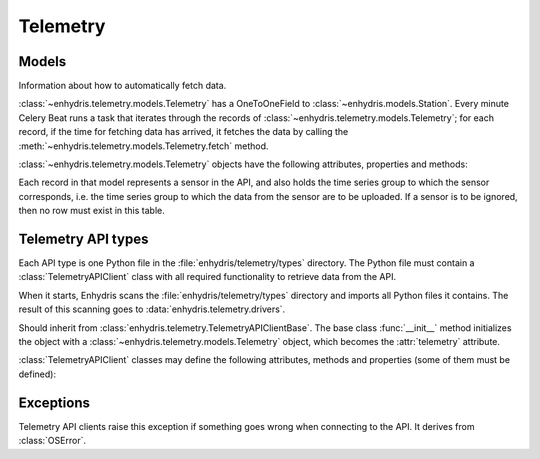 .. _telemetry:

=========
Telemetry
=========

Models
------

.. class:: enhydris.telemetry.models.Telemetry

   Information about how to automatically fetch data.

   :class:`~enhydris.telemetry.models.Telemetry` has a OneToOneField to
   :class:`~enhydris.models.Station`. Every minute Celery Beat runs a
   task that iterates through the records of
   :class:`~enhydris.telemetry.models.Telemetry`; for each record, if
   the time for fetching data has arrived, it fetches the data by
   calling the :meth:`~enhydris.telemetry.models.Telemetry.fetch`
   method.

   :class:`~enhydris.telemetry.models.Telemetry` objects have the
   following attributes, properties and methods:

   .. attribute:: station
      :type: OneToOneField

      The :class:`~enhydris.models.Station` to which the record refers.

   .. attribute:: type
      :type: CharField

      The type of the API, such as ``Adcon AddUPI`` or ``Metrica
      MeteoView2``.  See :ref:`telemetry_api_types` for more
      information.

   .. attribute:: data_timezone
      :type: CharField

      The time zone of the data, like ``Europe/Athens`` or ``Etc/GMT``.
      Enhydris converts the timestamps from this time zone to UTC in
      order to store them.

      To avoid ambiguity, it is recommended that stations do not switch
      to DST.  However, if :attr:`data_timezone` is a time zone that
      switches to DST, Enhydris will handle it accordingly.  It assumes
      that the time change occurs exactly when it is supposed to occur,
      not a few hours earlier or later. For the switch towards DST,
      things are simple. For the switch from DST to winter time, things
      are more complicated, because there's an hour that appears twice.
      If the ambiguous hour occurs twice, Enhydris will usually do the
      correct thing; it will consider that the second occurence is after
      the switch and the first is before the switch. If according to the
      system's clock the switch hasn't occurred yet, any references to
      the ambiguous hour are considered to have occurred before the
      switch.

   .. attribute:: fetch_interval_minutes
      :type: PositiveSmallIntegerField

      This can be, e.g., 60 to fetch data every 60 minutes, 1440 to
      fetch data once a day, etc.

   .. attribute:: fetch_offset_minutes
      :type: PositiveSmallIntegerField

      If
      :attr:`~enhydris.telemetry.models.Telemetry.fetch_interval_minutes`
      is 10 and
      :attr:`~enhydris.telemetry.models.Telemetry.fetch_offset_minutes`
      is 2, then data will be fetched at :02, :12, :22, etc.  If
      :attr:`~enhydris.telemetry.models.Telemetry.fetch_interval_minutes`
      is 1440 and
      :attr:`~enhydris.telemetry.models.Telemetry.fetch_offset_minutes`
      is 125, then data will be fetched every day at 02:05 in the
      morning. Generally
      :attr:`~enhydris.telemetry.models.Telemetry.fetch_offset_minutes`
      counts from midnight UTC.

   .. attribute:: device_locator
      :type: string

      The address of the remote API. Depending on the API, this may be
      the IP address, host name, or URL of the data collection device.
      Some APIs don't have it at all, as the API is served by a given
      location regardless of which station it is (e.g.
      TheThingsNetwork). In such cases the attribute is left blank.

   .. attribute:: username
                  password
      :type: string

      The username and password with which Enhydris will log on to the
      remote API. The password might actually be an API key, and the
      username might be an email, or it could be absent.

   .. attribute:: remote_station_id
      :type: string

      If the API supports a single station (for that user), this should
      be blank. Some APIs provide access to many different stations;
      in that case, this is the id with which the station can be
      identified on the API (i.e. the :attr:`remote_station_id` on the
      API corresponds to the :attr:`station` of Enhydris).

   .. attribute:: additional_config
      :type: JSONField

      If the specific telemetry type needs any additional configuration
      (e.g. serial interface parameters), it is stored in this
      attribute.

   .. property:: is_due
      :type: Boolean

      :const:`True` if according to
      :attr:`~enhydris.telemetry.models.Telemetry.fetch_interval_minutes`,
      :attr:`~enhydris.telemetry.models.Telemetry.fetch_offset_minutes`,
      and the current system time it's time to fetch data.

   .. method:: fetch() -> None

      Connects to the API, fetches the data, and inserts them to
      :class:`~enhydris.models.TimeseriesRecord`.

.. class:: enhydris.telemetry.models.Sensor

   Each record in that model represents a sensor in the API, and also
   holds the time series group to which the sensor corresponds, i.e. the
   time series group to which the data from the sensor are to be
   uploaded. If a sensor is to be ignored, then no row must exist in
   this table.

   .. attribute:: telemetry
      :type: ForeignKey

      A foreign key to :class:`~enhydris.telemetry.models.Telemetry`.

   .. attribute:: sensor_id
      :type: string

      An id with which the sensor can be identified in the API.

   .. attribute:: timeseries_group_id
      :type: string

      A foreign key to :class:`~enhydris.models.TimeseriesGroup`.


.. _telemetry_api_types:

Telemetry API types
-------------------

Each API type is one Python file in the
:file:`enhydris/telemetry/types` directory.  The Python file must
contain a :class:`TelemetryAPIClient` class with all required
functionality to retrieve data from the API.

When it starts, Enhydris scans the :file:`enhydris/telemetry/types`
directory and imports all Python files it contains.  The result of this
scanning goes to :data:`enhydris.telemetry.drivers`.

.. data:: enhydris.telemetry.drivers

   A dictionary that contains all :class:`TelemetryAPIClient` classes
   imported from the :file:`enhydris/telemetry/types` directory. Each
   dictionary item maps the telemetry type's slug (the base name of the
   Python file) to the :class:`TelemetryAPIClient` class.

.. class:: TelemetryAPIClient(telemetry)

   Should inherit from
   :class:`enhydris.telemetry.TelemetryAPIClientBase`. The base class
   :func:`__init__` method initializes the object with a
   :class:`~enhydris.telemetry.models.Telemetry` object, which becomes
   the :attr:`telemetry` attribute.

   :class:`TelemetryAPIClient` classes may define the following
   attributes, methods and properties (some of them must be defined):

   .. attribute:: name
      :type: string

      The name of the API, such as ``Adcon AddUPI`` or ``Metrica
      MeteoView2``. This is what is stored in
      :attr:`enhydris.telemetry.models.Telemetry.type`.

   .. attribute:: device_locator_label
                  device_locator_help_text
      :type: string

      The label and help that appears in the wizard for
      :attr:`~enhydris.telemetry.models.Telemetry.device_locator` when
      the user is configuring telemetry; if absent, "Device URL" is
      used for the label and nothing is shown as help.

   .. attribute:: username_label
      :type: string

      The label that appears in the wizard for
      :attr:`~enhydris.telemetry.models.Telemetry.username` when the
      user is configuring telemetry; if absent, "Username" is used. For
      example, it can be "Email".

   .. attribute:: password_label
      :type: string

      The string that appears in the wizard for
      :attr:`~enhydris.telemetry.models.Telemetry.password` when the
      user is configuring telemetry; if absent, "Password" is used. For
      example, it can be "API key".

   .. attribute:: hide_device_locator
      :type: boolean

      The default is :const:`False`. Set it to :const:`True` if that
      particular driver shouldn't show the device locator (i.e. the URL
      or hostname or IP address of the device) in the connection data
      form. This is useful for APIs that are served from a well-known
      location for all stations, such as TheThingsNetwork.

   .. attribute:: hide_username
      :type: boolean

      The default is :const:`False`. Set it to :const:`True` if that
      particular driver shouldn't show the username in the connection
      data form (e.g. if the API just requires an API token).

   .. attribute:: hide_data_timezone
      :type: boolean

      The default is :const:`False`. Set it to :const:`True` if that
      particular driver shouldn't show the data timezone field in the
      data form. This is useful for APIs that are known to always
      provide timestamps in a given time zone.

      If :const:`True`, the timestamps in the return value of
      :meth:`get_measurements` must be in UTC.

   .. attribute:: sensor_prompt
      :type: str

      The default is something along the lines of "To which Enhydris
      time series does sensor X correspond?". It is shown in the
      (usually) last step of the form. A different one can be specified
      here if the default doesn't make much sense (e.g. if the remote
      system is a database that has time series that aren't "sensors").

   .. attribute:: ignore_sensor_prompt
      :type: str

      To the question posed by :attr:`sensor_prompt` there's a dropdown
      with possible answers. One of these answers is, by default,
      "Ignore this sensor". A different phrasing can be specified here
      if the default doesn't make much sense (e.g. if the remote system
      is a database that has time series that aren't "sensors").

   .. attribute:: forms
      :type: list

      The forms that appear in the wizard. The base class provides a
      default that is suitable for most telemetry types, but it can be
      overridden (see :file:`influxdb.py` for an example that overrides
      :attr:`forms`).

   .. method:: connect() -> None
               disconnect() -> None

      :meth:`connect` initiates connection to the API and logs on. It should
      raise :class:`TelemetryError` if something goes wrong. In some cases
      nothing needs to be done for connection (e.g. in the case of an HTTP API
      the key to which is a token that is passed to all requests).

      :meth:`disconnect` performs any required cleanup. In many cases no such
      cleanup is required. In some cases it is needed to logout, or a
      connection established by :meth:`connect` might need to be closed.

      Leave :meth:`connect` and :meth:`disconnect` unspecified if nothing needs
      to be done for connection or disconnection; the inherited methods do
      nothing.

   .. method:: get_stations() -> dict

      Retrieves and returns pairs of station ids and station names from
      the API.  When the telemetry configuration wizard is shown to the
      user, at some point the user is asked which of the stations
      offered by the API corresponds to the Enhydris station; the
      stations offered by the API is what is returned by this method. If
      the API offers a single station, this method can be omitted (the
      base method returns :const:`None`).

      The station id is what is stored in
      :attr:`~enhydris.telemetry.models.Telemetry.remote_station_id`;
      the station name is what is shown to the user in the wizard.

      The method must raise :class:`TelemetryError` if something goes
      wrong.

   .. method:: get_sensors() -> dict

      Retrieves and returns pairs of sensor ids and sensor names from
      the API.  When the telemetry configuration wizard is shown to the
      user, at some point the user is asked which Enhydris time series
      group corresponds to each sensor of the API; the sensors available
      on the API is what is returned by this method.

      The sensor id is what is stored in
      :attr:`~enhydris.telemetry.models.Sensor.sensor_id`; the sensor
      name is what is shown to the user in the wizard.

      The method must raise :class:`TelemetryError` if something goes
      wrong.

   .. method:: get_measurements(sensor_id, enhydris_timeseries_end_date) -> StringIO

      Reads data records for the sensor specified, starting with the
      first record whose timestamp is greater than
      ``enhydris_timeseries_end_date``, and returns them in `text
      format`_.

      ``enhydris_timeseries_end_date`` is either None (meaning get all
      measurements since the beginning) or an aware datetime.

      In order to avoid loading the server too much, this should not
      return more than a reasonable number of records, such as half a
      year or 20000 records. In the initial uploading of a backlog of
      records, it will thus take a few successive data fetches to bring
      the Enhydris time series up to date, but this is usually not a
      problem.

      Enhydris can't currently handle more than one records with
      timestamps within the same minute. However it's OK for this method
      to return such records; the caller will ignore all except for the
      first one.

      The method must raise :class:`TelemetryError` if something goes
      wrong.

      .. _text format: https://github.com/openmeteo/htimeseries/#text-format

Exceptions
----------

.. class:: enhydris.telemetry.TelemetryError

   Telemetry API clients raise this exception if something goes wrong when
   connecting to the API. It derives from :class:`OSError`.
